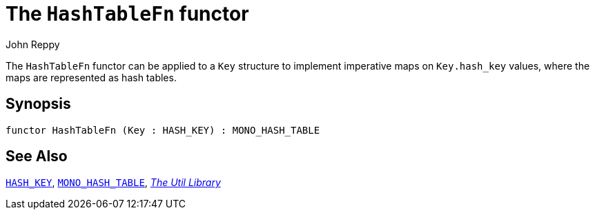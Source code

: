 = The `HashTableFn` functor
:Author: John Reppy
:Date: {release-date}
:stem: latexmath
:source-highlighter: pygments
:VERSION: {smlnj-version}

The `HashTableFn` functor can be applied to a `Key` structure to
implement imperative maps on `Key.hash_key` values, where the maps
are represented as hash tables.

== Synopsis

[source,sml]
------------
functor HashTableFn (Key : HASH_KEY) : MONO_HASH_TABLE
------------

== See Also

xref:sig-HASH_KEY.adoc[`HASH_KEY`],
xref:sig-MONO_HASH_TABLE.adoc[`MONO_HASH_TABLE`],
xref:smlnj-lib.adoc[__The Util Library__]
